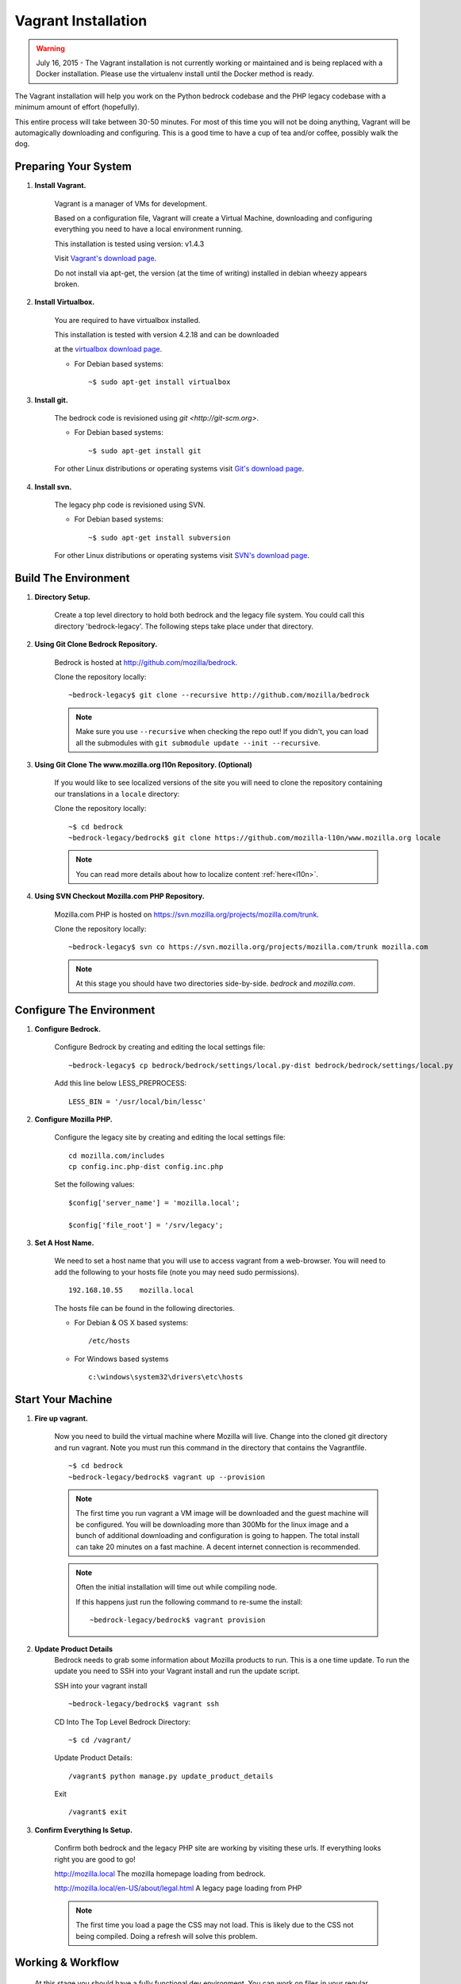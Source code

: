 .. This Source Code Form is subject to the terms of the Mozilla Public
.. License, v. 2.0. If a copy of the MPL was not distributed with this
.. file, You can obtain one at http://mozilla.org/MPL/2.0/.

.. _vagrant:


========================
Vagrant Installation
========================

.. warning::
  July 16, 2015 - The Vagrant installation is not currently working or maintained and
  is being replaced with a Docker installation. Please use the virtualenv install until
  the Docker method is ready.

The Vagrant installation will help you work on the Python bedrock codebase
and the PHP legacy codebase with a minimum amount of effort (hopefully).

This entire process will take between 30-50 minutes. For most of this time you will
not be doing anything, Vagrant will be automagically downloading and configuring.
This is a good time to have a cup of tea and/or coffee, possibly walk the dog.

Preparing Your System
---------------------

#. **Install Vagrant.**

    Vagrant is a manager of VMs for development.

    Based on a configuration file, Vagrant will create a Virtual Machine, downloading
    and configuring everything you need to have a local environment running.

    This installation is tested using version: v1.4.3

    Visit `Vagrant's download page <http://downloads.vagrantup.com/>`_.

    Do not install via apt-get, the version (at the time of writing) installed
    in debian wheezy appears broken.

#. **Install Virtualbox.**

    You are required to have virtualbox installed.

    This installation is tested with version 4.2.18 and can be downloaded

    at the `virtualbox download page <https://www.virtualbox.org/>`_.

    - For Debian based systems::

      ~$ sudo apt-get install virtualbox


#. **Install git.**

    The bedrock code is revisioned using `git <http://git-scm.org>`.

    - For Debian based systems::

      ~$ sudo apt-get install git

    For other Linux distributions or operating systems visit `Git's
    download page <http://git-scm.com/downloads>`_.

#. **Install svn.**

    The legacy php code is revisioned using SVN.

    - For Debian based systems::

      ~$ sudo apt-get install subversion

    For other Linux distributions or operating systems visit `SVN's
    download page <http://subversion.apache.org/packages.html>`_.



Build The Environment
---------------------

#. **Directory Setup.**

    Create a top level directory to hold both bedrock and the legacy file system.
    You could call this directory 'bedrock-legacy'. The following steps take
    place under that directory.

#. **Using Git Clone Bedrock Repository.**

      Bedrock is hosted at `<http://github.com/mozilla/bedrock>`_.

      Clone the repository locally::

      ~bedrock-legacy$ git clone --recursive http://github.com/mozilla/bedrock

      .. note::

        Make sure you use ``--recursive`` when checking the repo out!
        If you didn't, you can load all the submodules with ``git
        submodule update --init --recursive``.

#. **Using Git Clone The www.mozilla.org l10n Repository. (Optional)**

      If you would like to see localized versions of the site you will need to
      clone the repository containing our translations in a ``locale`` directory::

      Clone the repository locally::

      ~$ cd bedrock
      ~bedrock-legacy/bedrock$ git clone https://github.com/mozilla-l10n/www.mozilla.org locale

      .. note::

        You can read more details about how to localize content :ref:`here<l10n>`.

#. **Using SVN Checkout Mozilla.com PHP Repository.**

    Mozilla.com PHP is hosted on `<https://svn.mozilla.org/projects/mozilla.com/trunk>`_.

    Clone the repository locally::

      ~bedrock-legacy$ svn co https://svn.mozilla.org/projects/mozilla.com/trunk mozilla.com

    .. note::

      At this stage you should have two directories side-by-side. `bedrock` and `mozilla.com`.


Configure The Environment
-------------------------

#. **Configure Bedrock.**

    Configure Bedrock by creating and editing the local settings file::

      ~bedrock-legacy$ cp bedrock/bedrock/settings/local.py-dist bedrock/bedrock/settings/local.py

    Add this line below LESS_PREPROCESS::

      LESS_BIN = '/usr/local/bin/lessc'

#. **Configure Mozilla PHP.**

    Configure the legacy site by creating and editing the local settings file::

      cd mozilla.com/includes
      cp config.inc.php-dist config.inc.php

    Set the following values::

      $config['server_name'] = 'mozilla.local';

      $config['file_root'] = '/srv/legacy';

#. **Set A Host Name.**

    We need to set a host name that you will use to access vagrant from a web-browser.
    You will need to add the following to your hosts file (note you may need
    sudo permissions). ::

      192.168.10.55    mozilla.local

    The hosts file can be found in the following directories.

    - For Debian & OS X based systems::

      /etc/hosts

    - For Windows based systems ::

        c:\windows\system32\drivers\etc\hosts


Start Your Machine
---------------------

#. **Fire up vagrant.**

    Now you need to build the virtual machine where Mozilla will live. Change into the
    cloned git directory and run vagrant. Note you must run this command in the
    directory that contains the Vagrantfile. ::

      ~$ cd bedrock
      ~bedrock-legacy/bedrock$ vagrant up --provision

    .. note::
      The first time you run vagrant a VM image will be downloaded
      and the guest machine will be configured. You will be
      downloading more than 300Mb for the linux image and a bunch of additional
      downloading and configuration is going to happen. The total install can
      take 20 minutes on a fast machine. A decent internet connection is
      recommended.

    .. note::
      Often the initial installation will time out while
      compiling node.

      If this happens just run the following command to re-sume the install: ::

      ~bedrock-legacy/bedrock$ vagrant provision


#. **Update Product Details**
    Bedrock needs to grab some information about Mozilla products to run. This is a
    one time update. To run the update you need to SSH into your Vagrant install
    and run the update script.

    SSH into your vagrant install ::

      ~bedrock-legacy/bedrock$ vagrant ssh

    CD Into The Top Level Bedrock Directory::

      ~$ cd /vagrant/

    Update Product Details::

      /vagrant$ python manage.py update_product_details

    Exit ::

      /vagrant$ exit


#. **Confirm Everything Is Setup.**

    Confirm both bedrock and the legacy PHP site are working by visiting
    these urls. If everything looks right you are good to go!

    http://mozilla.local
    The mozilla homepage loading from bedrock.


    http://mozilla.local/en-US/about/legal.html
    A legacy page loading from PHP

    .. note::
      The first time you load a page the CSS may not load. This is likely
      due to the CSS not being compiled. Doing a refresh will solve this problem.

Working & Workflow
---------------------

    At this stage you should have a fully functional dev environment. You can work
    on files in your regular manner and follow the normal git workflow.



Tips & Tricks
---------------------

#. **Connect to your vagrant machine.**

    You can connect to your vagrant machine, when it's running, using: ::

      bedrock-legacy/bedrock$ vagrant ssh

#. **Starting & Stopping Vagrant.**

    Start ::

      ~$ vagrant up --provision

    Stop (vagrant is memory intensive - so if you are not using it best to stop it)::

      ~$ vagrant halt


Troubleshooting
---------------------
  Find us on irc in #webprod
